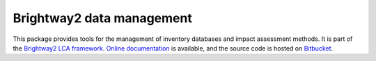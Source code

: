 Brightway2 data management
==========================

This package provides tools for the management of inventory databases and impact assessment methods. It is part of the `Brightway2 LCA framework <http://brightwaylca.org>`_. `Online documentation <http://docs.brightwaylca.org/>`_ is available, and the source code is hosted on `Bitbucket <https://bitbucket.org/cmutel/brightway2-data>`_.
